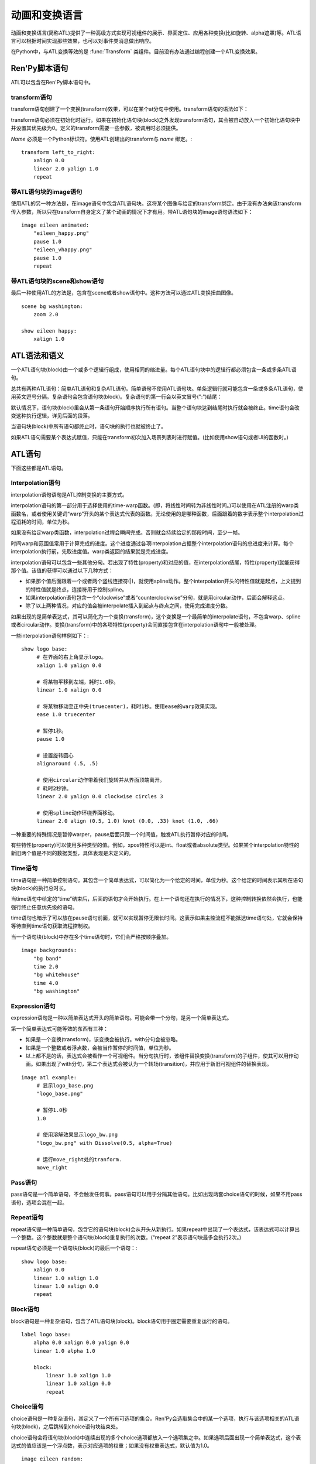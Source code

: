 .. _animation-and-transformation-language:

=====================================
动画和变换语言
=====================================

动画和变换语言(简称ATL)提供了一种高级方式实现可视组件的展示、界面定位、应用各种变换(比如旋转、alpha遮罩)等。ATL语言可以根据时间实现那些效果，也可以对事件类消息做出响应。

在Python中，与ATL变换等效的是 :func:`Transform`
类组件。目前没有办法通过编程创建一个ATL变换效果。

.. _ren-py-script-statements:

Ren'Py脚本语句
========================

ATL可以包含在Ren'Py脚本语句中。

.. _transform-statement:

transform语句
-------------------

transform语句创建了一个变换(transform)效果，可以在某个at分句中使用。transform语句的语法如下：

.. productionlist:: script
    atl_transform : "transform" `name` "(" `parameters` ")" ":"
                  :    `atl_block`

transform语句必须在初始化时运行。如果在初始化语句块(block)之外发现transform语句，其会被自动放入一个初始化语句块中并设置其优先级为0。定义的transform需要一些参数，被调用时必须提供。

`Name` 必须是一个Python标识符。使用ATL创建出的transform与 *name* 绑定。::

   transform left_to_right:
       xalign 0.0
       linear 2.0 yalign 1.0
       repeat

.. _image-statement-with-atl-block:

带ATL语句块的image语句
------------------------------

使用ATL的另一种方法是，在image语句中包含ATL语句块。这将某个图像与给定的transform绑定。由于没有办法向该transform传入参数，所以只在transform自身定义了某个动画的情况下才有用。带ATL语句块的image语句语法如下：

.. productionlist:: script
    atl_image : "image" `image_name` ":"
              :    `atl_block`

::

    image eileen animated:
        "eileen_happy.png"
        pause 1.0
        "eileen_vhappy.png"
        pause 1.0
        repeat

.. _scene-and-show-statements-with-atl-block:

带ATL语句块的scene和show语句
----------------------------------------

最后一种使用ATL的方法是，包含在scene或者show语句中。这种方法可以通过ATL变换扭曲图像。

.. productionlist:: script
    atl_scene : `stmt_scene` ":"
              :     `atl_block`
    atl_show  : `stmt_show` ":"
              :     `atl_block`


::

    scene bg washington:
        zoom 2.0

    show eileen happy:
        xalign 1.0

.. _atl-syntax-and-semantics:

ATL语法和语义
========================

一个ATL语句块(block)由一个或多个逻辑行组成，使用相同的缩进量。每个ATL语句块中的逻辑行都必须包含一条或多条ATL语句。

总共有两种ATL语句：简单ATL语句和复杂ATL语句。简单语句不使用ATL语句块。单条逻辑行就可能包含一条或多条ATL语句，使用英文逗号分隔。复杂语句会包含语句块(block)。复杂语句的第一行会以英文冒号(":")结尾：

默认情况下，语句块(block)里会从第一条语句开始顺序执行所有语句。当整个语句块达到结尾时执行就会被终止。time语句会改变这种执行逻辑，详见后面的段落。

当语句块(block)中所有语句都终止时，语句块的执行也就被终止了。

如果ATL语句需要某个表达式赋值，只能在transform初次加入场景列表时进行赋值。(比如使用show语句或者UI的函数时。)

.. _atl-statements:

ATL语句
==============

下面这些都是ATL语句。

.. _interpolation-statement:

Interpolation语句
-----------------------

interpolation语句语句是ATL控制变换的主要方式。

.. productionlist:: atl
    atl_interp : ( `warper` `simple_expression` | "warp" `simple_expression` `simple_expression` )?
               : ( `property` `simple_expression` ( "knot" `simple_expression` )*
               : | "clockwise"
               : | "counterclockwise"
               : | "circles" simple_expression
               : | simple_expression )*

interpolation语句的第一部分用于选择使用的time-warp函数。(即，将线性时间转为非线性时间。)可以使用在ATL注册的warp类函数名，或者使用关键词“warp”开头的某个表达式代表的函数。无论使用的是哪种函数，后面跟着的数字表示整个interpolation过程消耗的时间，单位为秒。

如果没有给定warp类函数，interpolation过程会瞬间完成。否则就会持续给定的那段时间，至少一帧。

时间warp和范围值常用于计算完成的进度。这个进度通过各项interpolation占据整个interpolation语句的总进度来计算。每个interpolation执行前，先取进度值。warp类返回的结果就是完成进度。

interpolation语句可以包含一些其他分句。若出现了特性(property)和对应的值，在interpolation结尾，特性(property)就能获得那个值。该值的获得可以通过以下几种方式：

* 如果那个值后面跟着一个或者两个竖线连接符(|)，就使用spline动作。整个interpolation开头的特性值就是起点，上文提到的特性值就是终点，连接符用于控制spline。


* 如果interpolation语句包含一个“clockwise”或者“counterclockwise”分句，就是用circular动作，后面会解释这点。

* 除了以上两种情况，对应的值会被interpolate插入到起点与终点之间，使用完成进度分数。

如果出现的是简单表达式，其可以简化为一个变换(transform)，这个变换是一个最简单的interpolate语句，不包含warp、spline或者circular动作。变换(transform)中的各项特性(property)会同直接包含在interpolation语句中一般被处理。

一些interpolation语句样例如下：::

    show logo base:
         # 在界面的右上角显示logo。
         xalign 1.0 yalign 0.0

         # 将某物平移到左端，耗时1.0秒。
         linear 1.0 xalign 0.0

         # 将某物移动至正中央(truecenter)，耗时1秒。使用ease的warp效果实现。
         ease 1.0 truecenter

         # 暂停1秒。
         pause 1.0

         # 设置旋转圆心
         alignaround (.5, .5)

         # 使用circular动作带着我们旋转并从界面顶端离开。
         # 耗时2秒钟。
         linear 2.0 yalign 0.0 clockwise circles 3

         # 使用spline动作环绕界面移动。
         linear 2.0 align (0.5, 1.0) knot (0.0, .33) knot (1.0, .66)

一种重要的特殊情况是暂停warper，pause后面只跟一个时间值，触发ATL执行暂停对应的时间。

有些特性(property)可以使用多种类型的值。例如，xpos特性可以是int、float或者absolute类型。如果某个interpolation特性的新旧两个值是不同的数据类型，具体表现是未定义的。

.. _time-statement:

Time语句
--------------

time语句是一种简单控制语句。其包含一个简单表达式，可以简化为一个给定的时间，单位为秒。这个给定的时间表示其所在语句块(block)的执行总时长。

.. productionlist:: atl
    atl_time : "time" `simple_expression`

当time语句中给定的“time”结束后，后面的语句才会开始执行。在上一个语句还在执行的情况下，这种控制转换依然会执行，也能强行终止任意优先级的语句。

time语句也暗示了可以放在pause语句前面，就可以实现暂停无限长时间。这表示如果主控流程不能抵达time语句处，它就会保持等待直到time语句获取流程控制权。

当一个语句块(block)中存在多个time语句时，它们会严格按顺序叠加。

::

    image backgrounds:
        "bg band"
        time 2.0
        "bg whitehouse"
        time 4.0
        "bg washington"


.. _expression-statement:

Expression语句
--------------------

expression语句是一种以简单表达式开头的简单语句。可能会带一个分句，是另一个简单表达式。

.. productionlist:: atl
    atl_expression :  `simple_expression` ("with" `simple_expression`)?

第一个简单表达式可能等效的东西有三种：

* 如果是一个变换(transform)，该变换会被执行。with分句会被忽略。

* 如果是一个整数或者浮点数，会被当作暂停的时间值，单位为秒。

* 以上都不是的话，表达式会被看作一个可视组件。当分句执行时，该组件替换变换(transform)的子组件，使其可以用作动画。如果出现了with分句，第二个表达式会被认为一个转场(transition)，并应用于新旧可视组件的替换表现。

::

    image atl example:
         # 显示logo_base.png
         "logo_base.png"

         # 暂停1.0秒
         1.0

         # 使用溶解效果显示logo_bw.png
         "logo_bw.png" with Dissolve(0.5, alpha=True)

         # 运行move_right处的tranform.
         move_right

.. _pass-statement:

Pass语句
--------------

.. productionlist:: atl
    atl_pass : "pass"

pass语句是一个简单语句，不会触发任何事。pass语句可以用于分隔其他语句。比如出现两套choice语句的时候，如果不用pass语句，选项会混在一起。

.. _repeat-statement:

Repeat语句
----------------


repeat语句是一种简单语句，包含它的语句块(block)会从开头从新执行。如果repeat中出现了一个表达式，该表达式可以计算出一个整数。这个整数就是整个语句块(block)重复执行的次数。(“repeat 2”表示语句块最多会执行2次。)

.. productionlist:: atl
    atl_repeat : "repeat" (`simple_expression`)?

repeat语句必须是一个语句块(block)的最后一个语句：::

    show logo base:
        xalign 0.0
        linear 1.0 xalign 1.0
        linear 1.0 xalign 0.0
        repeat


.. _block-statement:

Block语句
---------------

block语句是一种复杂语句，包含了ATL语句块(block)。block语句用于圈定需要重复运行的语句。

.. productionlist:: atl
    atl_block_stmt : "block" ":"
                   :      `atl_block`

::

    label logo base:
        alpha 0.0 xalign 0.0 yalign 0.0
        linear 1.0 alpha 1.0

        block:
            linear 1.0 xalign 1.0
            linear 1.0 xalign 0.0
            repeat

.. _choice-statement:

Choice语句
----------------

choice语句是一种复杂语句，其定义了一个所有可选项的集合。Ren'Py会选取集合中的某一个选项，执行与该选项相关的ATL语句块(block)，之后跳转到choice语句块结束处。

.. productionlist:: atl
   atl_choice : "choice" (`simple_expression`)? ":"
              :     `atl_block`

choice语句会将语句块(block)中连续出现的多个choice选项都放入一个选项集之中。如果选项后面出现一个简单表达式，这个表达式的值应该是一个浮点数，表示对应选项的权重；如果没有权重表达式，默认值为1.0。

::

    image eileen random:
        choice:
            "eileen happy"
        choice:
            "eileen vhappy"
        choice:
            "eileen concerned"

        pause 1.0
        repeat

.. _parallel-statement:

Parallel语句
------------------

parallel语句用于定义一个可以并行执行的ATL语句块的集。

.. productionlist:: atl
    atl_parallel : "parallel" ":"
                 :    `atl_block`

parallel语句会将语句块(block)中连续出现的多个parallel项都放入一个并行集之中。当整个语句块中所有语句都执行完后，parallel语句才会终止。

语句块中的所有并行语句都应各自独立，并使用不同的特性(property)参数。当两个并行分支修改了同一项特性(property)，会产生无法预料的结果。

::

    show logo base:
        parallel:
            xalign 0.0
            linear 1.3 xalign 1.0
            linear 1.3 xalign 0.0
            repeat
        parallel:
            yalign 0.0
            linear 1.6 yalign 1.0
            linear 1.6 yalign 0.0
            repeat

.. _event-statement:

Event语句
---------------

event语句是一个简单语句，其会使用给定的名称触发一个事件(event)。

.. productionlist:: atl
    atl_event : "event" `name`

当在某个语句块(block)中产生某个事件(event)时，语句块会检查是否存在对应事件名的处理器(handler)。如果处理器存在，主控流程会切换到对应的事件处理器。否则，事件会广播至所有事件处理器。

.. _on-statement:

On语句
------------

on语句是一种复杂语句，其定义事件处理器(handler)。on语句会将语句块(block)中连续出现的多个on项都放入一个事件集之中。on语句可以只处理某一个事件名，或者使用逗号分隔的事件名列表。

.. productionlist:: atl
   atl_on : "on" `name` [ "," `name` ] * ":"
          :      `atl_block`

on语句用于处理各种事件(event)。当某个事件被处理后，其他的事件处理就会停止，并且会立即进入新事件的处理流程。当某个事件处理器没有新的待处理事件，就会产生 `default` 事件(已经处理 `default` 事件的情况除外)。

on语句的执行原生不存在终止。(但是其可以被time语句终止，或者内部封装的事件处理器。)

::

    show logo base:
        on show:
            alpha 0.0
            linear .5 alpha 1.0
        on hide:
            linear .5 alpha 0.0

    transform pulse_button:
        on hover, idle:
            linear .25 zoom 1.25
            linear .25 zoom 1.0

.. _contains-statement:

Contains语句
------------------

contains语句将可视组件安置在ATL的transform中。(作为transform的子组件。)总共有两类contains语句的变化。

contains表达式变化使用某个表达式，将表达式设为transform的子组件。当希望ATL的transform容纳而不是引用另一个ATL的transform时，这个变化就会用到。

.. productionlist:: atl
    atl_contains : "contains" `expression`

::

    transform an_animation:
        "1.png"
        pause 2
        "2.png"
        pause 2
        repeat

    image move_an_animation:
        contains an_animation

        # 如果我们不使用contains语句，
        # 就会一直处于循环中并不能抵达这里
        xalign 0.0
        linear 1.0 yalign 1.0


contains语句块(block)允许我们定义一个ATL语句块(block)用作ATL transform的子组件。一个或多个contains语句块(block)会被组合，在 :func:`Fixed` 函数中扭曲(warp)，并设置为该transform的子组件。

.. productionlist:: atl
    atl_counts : "contains" ":"
         `atl_block`

每个语句块都应该定义一个使用的可视组件，或者可能发生的错误。contains语句的执行是即时的，不会等待子组件的完成。contains语句在语法上的优点，是其允许入参很容易的传给它的子组件。

::

    image test double:
        contains:
            "logo.png"
            xalign 0.0
            linear 1.0 xalign 1.0
            repeat

        contains:
            "logo.png"
            xalign 1.0
            linear 1.0 xalign 0.0
            repeat

.. _function-statement:

Function语句
------------------

function语句允许ATL使用Python函数控制ATL特性(property)。

.. productionlist:: atl
    atl_function : "function" `expression`

这些函数与 :func:`Transform`:具有相同的识别标志。

* 第一个入参是一个transform对象。transform特性可以通过该对象进行设定。

* 第二个入参是显示时间轴，表示函数开始执行经过的秒数。

* 第三个入参是动画时间轴，表示具有相同标签(tag)的某物在界面上已存在的秒数。

* 如果函数返回一个数值，其会在数值对应的时间(秒)后再次被调用。(0秒表示尽可能快地调用该函数。)如果函数返回空值(None)，主控流程会跳到下一个ATL语句。

::

    init python:
        def slide_function(trans, st, at):
            if st > 1.0:
                trans.xalign = 1.0
                return None
            else:
                trans.xalign = st
                return 0

    label start:
        show logo base:
            function slide_function
            pause 1.0
            repeat

.. _warpers:

Warpers
=======

warper是一类函数，其可以改变interpolation语句中定义的时间值。以下warper都是默认定义的。他们将时间t转换为t'，t和t'都是浮点数，t会将给定的时间值标准化为0.0到1.0。(如果该语句给定的原时长是0，那运行时t就是1.0。)t'的初始取值范围也是0.0到1.0，不过可以超出这个范围。

``pause``
    暂停，然后跳转到新值。如果t等于1.0，则t'等于1.0；否则t'等于0.0。

``linear``
    线性插值。t' = t

``ease``
    开头慢，中间加速，之后又减速。t' = .5 - math.cos(math.pi * t) / 2.0

``easein``
    开头快，然后减速。t' = math.cos((1.0 - t) * math.pi / 2.0

``easeout``
    开头慢，然后加速。t' = 1.0 - math.cos(t * math.pi / 2.0)

除此之外，Robert Penner的easing函数都是支持的。为了避免与上面的几个函数名重复，有些函数名字修改过。这些标准函数的图像可以在这个网站上查看 http://www.easings.net/

===============     ===================
Ren'Py中函数名      easings.net中函数名
===============     ===================
ease_back           easeInOut_back
ease_bounce         easeInOut_bounce
ease_circ           easeInOut_circ
ease_cubic          easeInOut_cubic
ease_elastic        easeInOut_elastic
ease_expo           easeInOut_expo
ease_quad           easeInOut_quad
ease_quart          easeInOut_quart
ease_quint          easeInOut_quint
easein_back         easeOut_back
easein_bounce       easeOut_bounce
easein_circ         easeOut_circ
easein_cubic        easeOut_cubic
easein_elastic      easeOut_elastic
easein_expo         easeOut_expo
easein_quad         easeOut_quad
easein_quart        easeOut_quart
easein_quint        easeOut_quint
easeout_back        easeIn_back
easeout_bounce      easeIn_bounce
easeout_circ        easeIn_circ
easeout_cubic       easeIn_cubic
easeout_elastic     easeIn_elastic
easeout_expo        easeIn_expo
easeout_quad        easeIn_quad
easeout_quart       easeIn_quart
easeout_quint       easeIn_quint
===============     ===================

我们可以在一个Python语句块中，使用renpy.atl_warper构造器定义新的warper函数。定义warper函数的文件需要放在使用那个函数的其他任何文件之前。定义的代码如下：::

    python early hide:

        @renpy.atl_warper
        def linear(t):
            return t

.. _list-of-transform-properties:

transform特性列表
============================

transform存在以下特性(property)：

当给定的数据类型当作一个坐标时，其可能是一个整型、renpy.absolute类型或者浮点型。如果是一个浮点型，其可以用作某块区域(用作坐标)或者可视组件(用作锚点)的标准化比例。

需要注意的是，并非所有特性都是相对独立的。例如，xalign和xpos都会更新某些深层的同一批数据。在parallel语句中，只有某个语句块(block)会调整水平坐标，而另一个语句会调整垂直坐标。(这些可能都是在同一个语句块中。)angle和radius特性同时设置水平和垂直坐标。

.. transform-property:: pos

    :type: (position, position)
    :default: (0, 0)

    相对坐标，与整个区域左上角有关。

.. transform-property:: xpos

    :type: position
    :default: 0

    水平坐标，与整个区域的左边有关。

.. transform-property:: ypos

    :type: position
    :default: 0

    垂直坐标，与整个区域的顶边有关。

.. transform-property:: anchor

    :type: (position, position)
    :default: (0, 0)

    锚点坐标，与可视组件的左上角有关。

.. transform-property:: xanchor

    :type: position
    :default: 0

    锚点的水平坐标，与可视组件的左边有关。

.. transform-property:: yanchor

    :type: position
    :default: 0

    锚点的垂直位置，与可视组件的顶边有关。

.. transform-property:: align

    :type: (float, float)
    :default: (0.0, 0.0)

    将pos和anchor设置为相同的值。

.. transform-property:: xalign

    :type: float
    :default: 0.0

    将xpos和xanchor设置为相同的值。

.. transform-property:: yalign

    :type: float
    :default: 0.0

    将ypos和yanchor设置为相同的值。

.. transform-property:: xoffset

    :type: float
    :default: 0.0

    可视组件在水平方向偏离的像素数。向右偏离时是正数。

.. transform-property:: yoffset

    :type: float
    :default: 0.0

    可视组件在垂直方向偏离的像素数。向下偏离时是正数。



.. transform-property:: xcenter

    :type: float
    :default: 0.0

    将xpos设置为指定的特性值(整个区域xpos最大值的一半)，将xanchor设置为0.5。

.. transform-property:: ycenter

    :type: float
    :default: 0.0

    将ypos设置为指定的特性值(整个区域ypos最大值的一半)，将yanchor设置为0.5。

.. transform-property:: rotate

    :type: float or None
    :default: None

    若值为None，不会进行旋转。否则，图像会根据指定的角速度顺时针旋转。旋转可视组件会导致组件尺寸改变，以匹配下面会提到的rotate_pad配置。该函数还会触发xanchor和yanchor被重设为0.5。

.. transform-property:: rotate_pad

    :type: boolean
    :default: True

    若该值为True，一个可以旋转的可视组件就会使用原本的宽度和高度填充旋转矩形，并确保旋转时不会改变组件的尺寸。若该值为False，transform会给定某个能应用于可视组件的最小尺寸，更适合用于自动匹配的旋转。

.. transform-property:: transform_anchor

   :type: boolean
   :default: False

   若该值为True，锚点会定位在剪裁过的子组件上，当子组件变换时拉伸并旋转。该值通过锚点使子组件的旋转和拉伸变得高效。

.. transform-property:: zoom

    :type: float
    :default: 1.0

    该值根据提供的因数对可视组件进行缩放。

.. transform-property:: xzoom

    :type: float
    :default: 1.0

    该值根据提供的因数对可视组件在水平方向进行缩放。负值可以让图像水平翻转(即与原图像互为左右镜像)。

.. transform-property:: yzoom

   :type: float
   :default: 1.0

   该值根据提供的因数对可视组件在垂直方向进行缩放。负值可以让图像垂直翻转(即与原图像互为上下镜像)。

.. transform-property:: nearest

    :type: boolean
    :default: None

    若该值为True，可视组件及其子组件会使用近邻取样(nearest-neighbor)过滤绘制。若该值为False，可视组件及其子组件使用双线性(bilinear)过滤绘制。若该值为None，绘制方式从父组件继承，或者采用
    :var:`config.nearest_neighbor`配置(默认值是false)。

.. transform-property:: alpha

    :type: float
    :default: 1.0

    该值控制可视组件的透明度。

    alpha变换(transform)会分别作用于每个图像所包含的子组件。在子组件存在重叠部门的情况，这可能会导致一些不期望出现的结果，比如透过衣服看到角色之类的。
    :func:`Flatten` 类可视组件可以解决这些问题。

.. transform-property:: additive

    :type: float
    :default: 0.0

    该值控制Ren'Py加性混合后的表现效果。该值为1.0时，Ren'Py使用ADD操作器(operator)绘制；该值为0.0时，Ren'Py使用OVER操作器(operator)绘制。

    加性混合会分别作用域transform的每一个子组件。

    完全的加性混合不会改变目标图像的alpha通道值，并且添加上去的图像可能不是可见的，前提是那些图像没有直接绘制在某个不透明的表面上。(某些复杂的操作，像 :func:`Flatten`， :func:`Frame` 和某些转场，使用加性混合可能会出现问题。)

    .. warning::

        加性混合只被基于硬件的渲染器支持，比如OpenGL和DirectX/ANGLE渲染器。软件渲染器无法正确绘制加性图像。

        图形系统启动后，如果加性混合可以被支持的话 ``renpy.get_renderer_info()["additive"]``
        的值会是true。


.. transform-property:: around

    :type: (position, position)
    :default: (0.0, 0.0)

    若该值非None，则指定了极坐标中心点，与整个区域的左上角相关联。在position模式下，设置的中心点可用于圆周运动。

.. transform-property:: alignaround

    :type: (float, float)
    :default: (0.0, 0.0)

    若该值非None，则指定了极坐标中心点，与整个区域的左上角相关联。在align模式下，设置的中心点可用于圆周运动。

.. transform-property:: angle

    :type: float

    获取极坐标系中某个组件的角度。极坐标中心未设置的情况下不能获取。

.. transform-property:: radius

    :type: position

    获取极坐标系中某个组件的半径。极坐标中心未设置的情况下不能获取。

.. transform-property:: crop

    :type: None or (int, int, int, int) or (float, float, float, float)
    :default: None

    若该值非None，会使用给定的矩形剪裁可视组件。指定的矩形是一个(x, y, width, height)形式的元组。如果crop_relative为True并且元组内元素的值是浮点数(float)，width和height用作分数，与原图像的宽和高分别相乘输出结果。否则，那些值代表像素数。

.. transform-property:: crop_relative

    :type: boolean
    :default: False

    如果crop_relative为True，crop元组里的width和height用作分数，与原图像的宽和高分别相乘输出结果。

.. transform-property:: corner1

    :type: None or (int, int)
    :default: None

    若该值非None，给定了剪裁框的左上角坐标。该项的优先级高于crop。

.. transform-property:: corner2

    :type: None or (int, int)
    :default: None

    若该值非None，给定了剪裁框的右下角坐标。该项的优先级高于crop。

.. transform-property:: size

    :type: None or (int, int)
    :default: None

    若该值非None，将可视组件拉伸至给定的尺寸。

.. transform-property:: maxsize

    :type: None or (int, int)
    :default: None

    若该值非None，可以使可视组件在box当中以合适的尺寸放大或缩小显示，同时保持横纵比。（请注意，这意味着长或宽其中一个尺寸可能小于此box的尺寸。）

.. transform-property:: subpixel

    :type: boolean
    :default: False

    若该值为True，使用子像素(subpixel)坐标系统在界面上绘制物体。

.. transform-property:: delay

    :type: float
    :default: 0.0

    如果某个变换(transform)如同转场(transition)般使用，这个值定义了转场时间。

.. transform-property:: events

    :type: boolean
    :default: True

    若该值为True，事件消息会传给变换(transform)的子组件。若该值为False，事件消息会被屏蔽。(这个机制可以用在ATL变换中，放置事件消息达到某些old_widget。)

.. transform-property:: xpan

    :type: None or float
    :default: None

    若该值非None，其被解释为某个360度全景图中的经度。图像中央是0度，图像左端和右端分别是-180度和180度。

.. transform-property:: ypan

    :type: None or float
    :default: None

    若该值非None，其被解释为某个360度全景图中的纬度。图像中央是0度，图像顶部和底部分别是-180度和180度。

.. transform-property:: xtile

    :type: int
    :default: 1

    图像水平方向使用tile方式码放图像的次数。(如果给定了xpan的值则忽略本项。)

.. transform-property:: ytile

    :type: int
    :default: 1

    图像垂直方向使用tile方式码放图像的次数。(如果给定了ypan的值则忽略本项。)

这些特性按照以下顺序应用：

#. tile
#. crop, corner1, corner2
#. size, maxsize
#. zoom, xzoom, yzoom
#. pan
#. rotate
#. position properties

.. _circular-motion:

圆周运动
===============

当某个interpolation语句汇总包含关键词 ``clockwise`` 或 ``counterclockwise`` ，这个语句就会触发圆周运动。Ren'Py会比较起始坐标点并找出极坐标中心。Ren'Py接着会计算运动角度。如果还出现了circles分句，Ren'Py会确保提供合适数量的圆。

Ren'Py会合理运用angle和radius特性，触发圆周运动。如果transform处于align模式，设置angle和radius同时也会设置align特性。否则，就会设置pos特性。

.. _external-events:

外部事件消息
===============

下列事件是自动触发的：

``start``
    一种伪事件，进入on语句时触发，前提是没有更高优先级的事件出现。

``show``
    使用show或者scene语句显示transform时触发，并且给定标签(tag)的不存在对应图像。

``replace``
    使用show语句中的transform根据给定标签(tag)替换某个图像时触发。

``hide``
    使用hide语句或等效的python语句中的transform时触发。

    需要注意的是，transform被scene语句清除，或者退出其所在的上下文(比如退出游戏菜单)时，hide事件是不会触发的。

``replaced``
    transform被另一个transform替换时触发。原transform的图像实际上并不会隐藏或移除，直到整个ATL语句块(block)执行完。

``update``
    目前正在显示的界面发生更新或者被另一个界面替换时触发。随着这种情况很罕见却确实会出现，比如游戏加载资源时或者风格或者语言切换时。

``hover``, ``idle``, ``selected_hover``, ``selected_idle``
   当包含此transform的按钮或者被此transform包含的按钮，出现对应的状态名称时触发。
